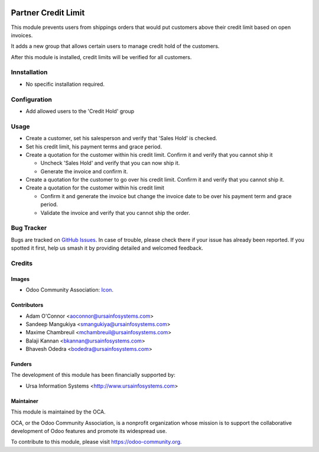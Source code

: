 .. image:: https://img.shields.io/badge/licence-AGPL--3-blue.svg
   :target: http://www.gnu.org/licenses/agpl-3.0-standalone.html
   :alt: License: AGPL-3

====================
Partner Credit Limit
====================

This module prevents users from shippings orders that would put customers above their credit limit based on open invoices.

It adds a new group that allows certain users to manage credit hold of the customers.

After this module is installed, credit limits will be verified for all customers.

Innstallation
=============

* No specific installation required.

Configuration
=============

* Add allowed users to the 'Credit Hold' group

Usage
=====

* Create a customer, set his salesperson and verify that 'Sales Hold' is
  checked.
* Set his credit limit, his payment terms and grace period.
* Create a quotation for the customer within his credit limit. Confirm it and
  verify that you cannot ship it

  * Uncheck 'Sales Hold' and verify that you can now ship it.
  * Generate the invoice and confirm it.

* Create a quotation for the customer to go over his credit limit. Confirm it
  and verify that you cannot ship it.
* Create a quotation for the customer within his credit limit

  * Confirm it and generate the invoice but change the invoice date to be over
    his payment term and grace period.
  * Validate the invoice and verify that you cannot ship the order.

.. image:: https://odoo-community.org/website/image/ir.attachment/5784_f2813bd/datas
   :alt: Try me on Runbot
   :target: https://runbot.odoo-community.org/runbot/154/10.0

Bug Tracker
===========

Bugs are tracked on `GitHub Issues
<https://github.com/OCA/stock-logistics-workflow/issues>`_. In case of trouble, please
check there if your issue has already been reported. If you spotted it first,
help us smash it by providing detailed and welcomed feedback.

Credits
=======

Images
------

* Odoo Community Association: `Icon <https://github.com/OCA/maintainer-tools/blob/master/template/module/static/description/icon.svg>`_.

Contributors
------------

* Adam O'Connor <aoconnor@ursainfosystems.com>
* Sandeep Mangukiya <smangukiya@ursainfosystems.com>
* Maxime Chambreuil <mchambreuil@ursainfosystems.com>
* Balaji Kannan <bkannan@ursainfosystems.com>
* Bhavesh Odedra <bodedra@ursainfosystems.com>

Funders
-------

The development of this module has been financially supported by:

* Ursa Information Systems <http://www.ursainfosystems.com>

Maintainer
----------

.. image:: https://odoo-community.org/logo.png
   :alt: Odoo Community Association
   :target: https://odoo-community.org

This module is maintained by the OCA.

OCA, or the Odoo Community Association, is a nonprofit organization whose
mission is to support the collaborative development of Odoo features and
promote its widespread use.

To contribute to this module, please visit https://odoo-community.org.
